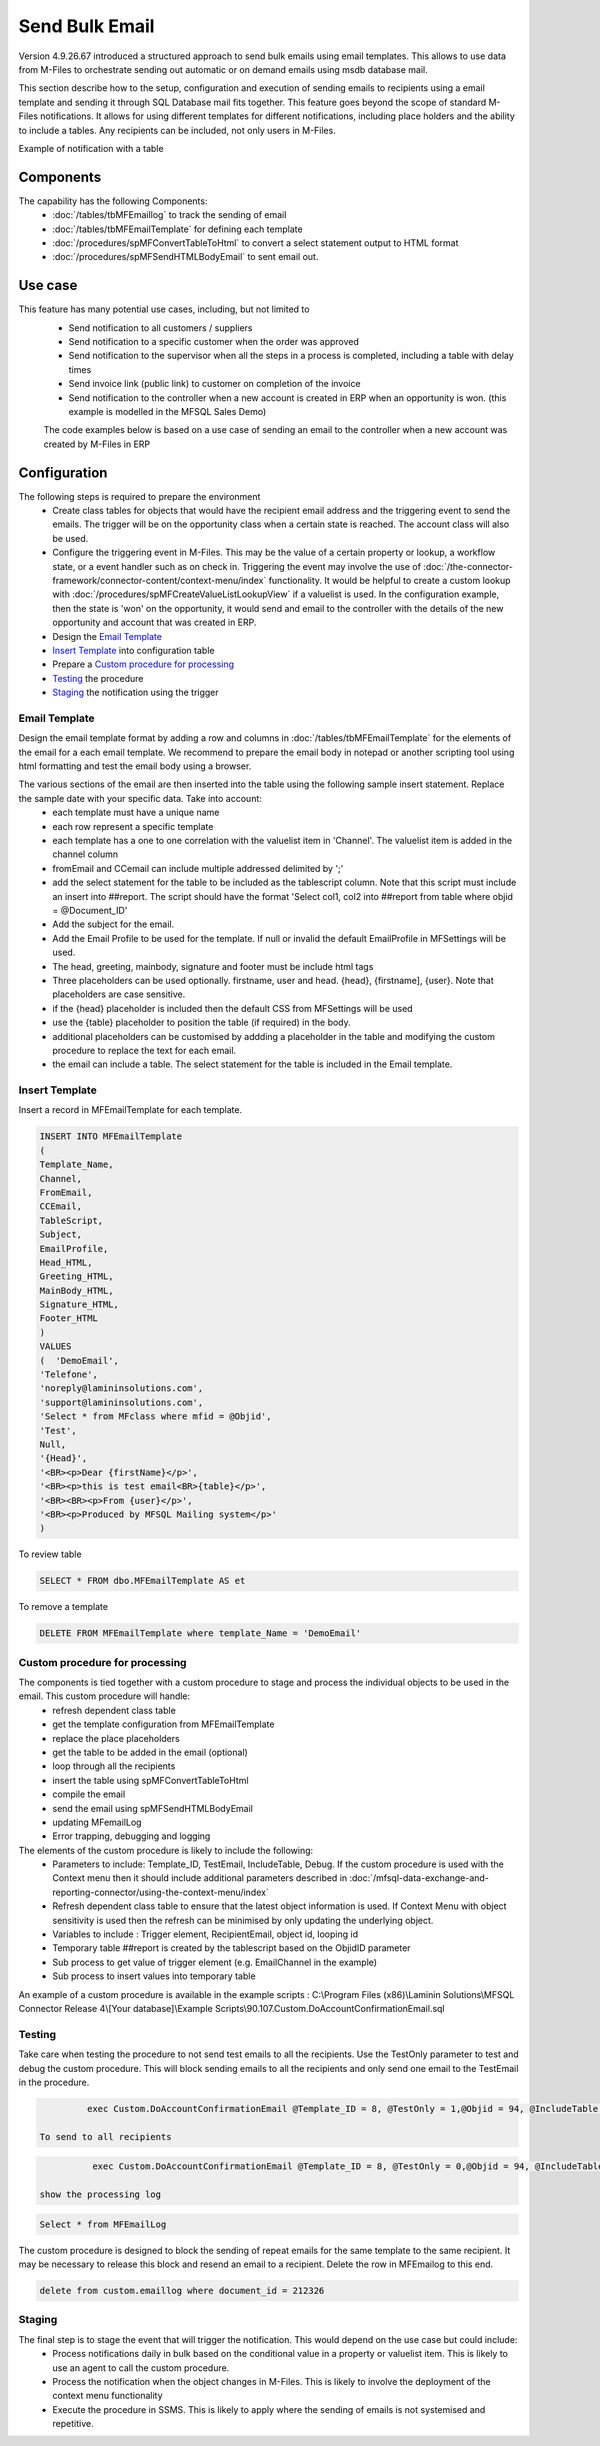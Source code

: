 Send Bulk Email
===============

Version 4.9.26.67 introduced a structured approach to send bulk emails using email templates. This allows to use data from M-Files to orchestrate sending out automatic or on demand emails using msdb database mail.

This section describe how to the setup, configuration and execution of sending emails to recipients using a email template and sending it through SQL Database mail fits together.  This feature goes beyond the scope of standard M-Files notifications.  It allows for using different templates for different notifications, including place holders and the ability to include a tables. Any recipients can be included, not only users in M-Files.

Example of notification with a table
|Image0|

Components
----------

The capability has the following Components:
 -  :doc:`/tables/tbMFEmaillog` to track the sending of email
 -  :doc:`/tables/tbMFEmailTemplate` for defining each template
 -  :doc:`/procedures/spMFConvertTableToHtml` to convert a select statement output to HTML format
 -  :doc:`/procedures/spMFSendHTMLBodyEmail` to sent email out.

Use case
--------

This feature has many potential use cases, including, but not limited to
  - Send notification to all customers / suppliers
  - Send notification to a specific customer when the order was approved
  - Send notification to the supervisor when all the steps in a process is completed, including a table with delay times
  - Send invoice link (public link) to customer on completion of the invoice
  - Send notification to the controller when a new account is created in ERP when an opportunity is won. (this example is modelled in the MFSQL Sales Demo)

  The code examples below is based on a use case of sending an email to the controller when a new account was created by M-Files in ERP

Configuration
-------------

The following steps is required to prepare the environment
 - Create class tables for objects that would have the recipient email address and the triggering event to send the emails.  The trigger will be on the opportunity class when a certain state is reached. The account class will also be used.
 - Configure the triggering event in M-Files. This may be the value of a certain property or lookup, a workflow state, or a event handler such as on check in.  Triggering the event may involve the use of :doc:`/the-connector-framework/connector-content/context-menu/index` functionality.   It would be helpful to create a custom lookup with :doc:`/procedures/spMFCreateValueListLookupView` if a valuelist is used. In the configuration example, then the state is 'won' on the opportunity, it would send and email to the controller with the details of the new opportunity and account that was created in ERP.
 - Design the `Email Template`_
 - `Insert Template`_ into configuration table
 - Prepare a `Custom procedure for processing`_
 - `Testing`_ the procedure
 - `Staging`_ the notification using the trigger

Email Template
~~~~~~~~~~~~~~

Design the email template format by adding a row and columns in :doc:`/tables/tbMFEmailTemplate` for the elements of the email for a each email template.  We recommend to prepare the email body in notepad or another scripting tool using html formatting and test the email body using a browser.

The various sections of the email are then inserted into the table using the following sample insert statement. Replace the sample date with your specific data. Take into account:
 - each template must have a unique name
 - each row represent a specific template
 - each template has a one to one correlation with the valuelist item in 'Channel'. The valuelist item is added in the channel column
 - fromEmail and CCemail can include multiple addressed delimited by ';'
 - add the select statement for the table to be included as the tablescript column.  Note that this script must include an insert into ##report. The script should have the format 'Select col1, col2 into ##report from table where objid = @Document_ID'
 - Add the subject for the email.
 - Add the Email Profile to be used for the template. If null or invalid the default EmailProfile in MFSettings will be used.
 - The head, greeting, mainbody, signature and footer must be include html tags
 - Three placeholders can be used optionally. firstname, user and head. {head}, {firstname], {user}. Note that placeholders are case sensitive.
 - if the {head} placeholder is included then the default CSS from MFSettings will be used
 - use the {table} placeholder to position the table (if required) in the body.
 - additional placeholders can be customised by addding a placeholder in the table and modifying the custom procedure to replace the text for each email.
 - the email can include a table. The select statement for the table is included in the Email template.

Insert Template
~~~~~~~~~~~~~~~

Insert a record in MFEmailTemplate for each template.

.. code:: sql

      INSERT INTO MFEmailTemplate
      (
      Template_Name,
      Channel,
      FromEmail,
      CCEmail,
      TableScript,
      Subject,
      EmailProfile,
      Head_HTML,
      Greeting_HTML,
      MainBody_HTML,
      Signature_HTML,
      Footer_HTML
      )
      VALUES
      (  'DemoEmail',
      'Telefone',
      'noreply@lamininsolutions.com',
      'support@lamininsolutions.com',
      'Select * from MFclass where mfid = @Objid',
      'Test',
      Null,
      '{Head}',
      '<BR><p>Dear {firstName}</p>',
      '<BR><p>this is test email<BR>{table}</p>',
      '<BR><BR><p>From {user}</p>',
      '<BR><p>Produced by MFSQL Mailing system</p>'
      )

To review table

.. code:: sql

      SELECT * FROM dbo.MFEmailTemplate AS et

To remove a template

.. code:: sql

      DELETE FROM MFEmailTemplate where template_Name = 'DemoEmail'

Custom procedure for processing
~~~~~~~~~~~~~~~~~~~~~~~~~~~~~~~

The components is tied together with a custom procedure to stage and process the individual objects to be used in the email. This custom procedure will handle:
 - refresh dependent class table
 - get the template configuration from MFEmailTemplate
 - replace the place placeholders
 - get the table to be added in the email (optional)
 - loop through all the recipients
 - insert the table using spMFConvertTableToHtml
 - compile the email
 - send the email using spMFSendHTMLBodyEmail
 - updating MFemailLog
 - Error trapping, debugging and logging

The elements of the custom procedure is likely to include the following:
 - Parameters to include: Template_ID, TestEmail, IncludeTable,  Debug.  If the custom procedure is used with the Context menu then it should include additional parameters described in :doc:`/mfsql-data-exchange-and-reporting-connector/using-the-context-menu/index`
 - Refresh dependent class table to ensure that the latest object information is used.  If Context Menu with object sensitivity is used then the refresh can be minimised by only updating the underlying object.
 - Variables to include : Trigger element, RecipientEmail, object id, looping id
 - Temporary table ##report is created by the tablescript based on the ObjidID parameter
 - Sub process to get value of trigger element (e.g. EmailChannel in the example)
 - Sub process to insert values into temporary table

An example of a custom procedure is available in the example scripts :  C:\\Program Files (x86)\\Laminin Solutions\\MFSQL Connector Release 4\\[Your database]\\Example Scripts\\90.107.Custom.DoAccountConfirmationEmail.sql

Testing
~~~~~~~

Take care when testing the procedure to not send test emails to all the recipients.  Use the TestOnly parameter to test and debug the custom procedure. This will block sending emails to all the recipients and only send one email to the TestEmail in the procedure.

.. code:: sql

          exec Custom.DoAccountConfirmationEmail @Template_ID = 8, @TestOnly = 1,@Objid = 94, @IncludeTable = 1, @Debug = 1

 To send to all recipients

.. code:: sql

           exec Custom.DoAccountConfirmationEmail @Template_ID = 8, @TestOnly = 0,@Objid = 94, @IncludeTable = 1

 show the processing log

.. code:: sql

      Select * from MFEmailLog

The custom procedure is designed to block the sending of repeat emails for the same template to the same recipient.  It may be necessary to release this block and resend an email to a recipient. Delete the row in MFEmailog to this end.

.. code:: sql

     delete from custom.emaillog where document_id = 212326

Staging
~~~~~~~

The final step is to stage the event that will trigger the notification.  This would depend on the use case but could include:
 - Process notifications daily in bulk based on the conditional value in a property or valuelist item. This is likely to use an agent to call the custom procedure.
 - Process the notification when the object changes in M-Files. This is likely to involve the deployment of the context menu functionality
 - Execute the procedure in SSMS. This is likely to apply where the sending of emails is not systemised and repetitive.

 .. |image0| image:: img_1.png
